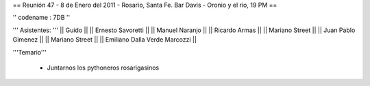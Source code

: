 == Reunión 47 - 8 de Enero del 2011 - Rosario, Santa Fe. Bar Davis - Oronio y el rio, 19 PM ==

'' codename : 7DB ''

''' Asistentes: '''
|| Guido ||
|| Ernesto Savoretti ||
|| Manuel Naranjo ||
|| Ricardo Armas ||
|| Mariano Street ||
|| Juan Pablo Gimenez ||
|| Mariano Street ||
|| Emiliano Dalla Verde Marcozzi ||


'''Temario'''

 * Juntarnos los pythoneros rosarigasinos
